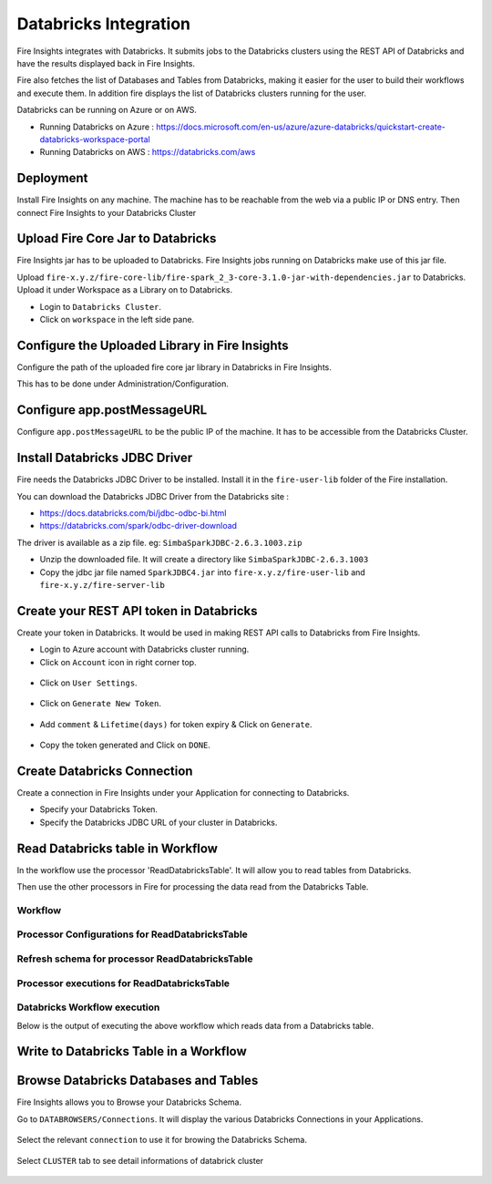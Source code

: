 Databricks Integration
======================

Fire Insights integrates with Databricks. It submits jobs to the Databricks clusters using the REST API of Databricks and have the results displayed back in Fire Insights.

Fire also fetches the list of Databases and Tables from Databricks, making it easier for the user to build their workflows and execute them. In addition fire displays the list of Databricks clusters running for the user.

Databricks can be running on Azure or on AWS.

* Running Databricks on Azure : https://docs.microsoft.com/en-us/azure/azure-databricks/quickstart-create-databricks-workspace-portal
* Running Databricks on AWS : https://databricks.com/aws


Deployment
-----------

Install Fire Insights on any machine. The machine has to be reachable from the web via a public IP or DNS entry. Then connect Fire Insights to your Databricks Cluster

Upload Fire Core Jar to Databricks
----------------------------------

Fire Insights jar has to be uploaded to Databricks. Fire Insights jobs running on Databricks make use of this jar file.

Upload ``fire-x.y.z/fire-core-lib/fire-spark_2_3-core-3.1.0-jar-with-dependencies.jar`` to Databricks. Upload it under Workspace as a Library on to Databricks.

* Login to ``Databricks Cluster``.
* Click on ``workspace`` in the left side pane.

.. figure:: ../_assets/configuration/workspace.PNG
   :alt: Databricks
   :align: center
   :width: 60%
   
 * Dropdown ``workspace``, Click on ``Create & Library`` .
 
 .. figure:: ../_assets/configurationcreate_library.PNG
   :alt: Databricks
   :align: center
   :width: 60%

Configure the Uploaded Library in Fire Insights
------------------------------------

Configure the path of the uploaded fire core jar library in Databricks in Fire Insights.

This has to be done under Administration/Configuration.


.. figure:: ../_assets/configuration/databricks-configurations.PNG
   :alt: Databricks
   :align: center
   :width: 60%
   
Configure app.postMessageURL
----------------------------

Configure ``app.postMessageURL`` to be the public IP of the machine. It has to be accessible from the Databricks Cluster.

.. figure:: ../_assets/configuration/Fireui_postbackurl.PNG
   :alt: Databricks
   :align: center
   :width: 60%


Install Databricks JDBC Driver
-----------------------------------

Fire needs the Databricks JDBC Driver to be installed. Install it in the ``fire-user-lib`` folder of the Fire installation.

You can download the Databricks JDBC Driver from the Databricks site : 

* https://docs.databricks.com/bi/jdbc-odbc-bi.html
* https://databricks.com/spark/odbc-driver-download

The driver is available as a zip file. eg: ``SimbaSparkJDBC-2.6.3.1003.zip``

* Unzip the downloaded file. It will create a directory like ``SimbaSparkJDBC-2.6.3.1003``
* Copy the jdbc jar file named ``SparkJDBC4.jar`` into ``fire-x.y.z/fire-user-lib`` and ``fire-x.y.z/fire-server-lib``


Create your REST API token in Databricks
--------------

Create your token in Databricks. It would be used in making REST API calls to Databricks from Fire Insights.

* Login to Azure account with Databricks cluster running.
* Click on ``Account`` icon in right corner top.

.. figure:: ../_assets/configuration/usersetting.PNG
   :alt: Databricks
   :align: center
   :width: 60%
* Click on ``User Settings``.

.. figure:: ../_assets/configuration/userset.PNG
   :alt: Databricks
   :align: center
   :width: 60%

* Click on ``Generate New Token``.

.. figure:: ../_assets/configuration/generatetoken.PNG
   :alt: Databricks
   :align: center
   :width: 60%

* Add ``comment`` & ``Lifetime(days)`` for token expiry & Click on ``Generate``.

.. figure:: ../_assets/configuration/token_update.PNG
   :alt: Databricks
   :align: center
   :width: 60%

* Copy the token generated and Click on ``DONE``.

.. figure:: ../_assets/configuration/token_generated.PNG
   :alt: Databricks
   :align: center
   :width: 60%



Create Databricks Connection
----------

Create a connection in Fire Insights under your Application for connecting to Databricks.

* Specify your Databricks Token.
* Specify the Databricks JDBC URL of your cluster in Databricks.

.. figure:: ../_assets/configuration/databricks_connection.PNG
   :alt: Databricks
   :align: center
   :width: 60%

Read Databricks table in Workflow
------------------------------------------

In the workflow use the processor 'ReadDatabricksTable'. It will allow you to read tables from Databricks.

Then use the other processors in Fire for processing the data read from the Databricks Table.

Workflow
++++++++

.. figure:: ../_assets/configuration/workflow-databricks.PNG
   :alt: Databricks
   :align: center
   :width: 60%

Processor Configurations for ReadDatabricksTable
++++++++

.. figure:: ../_assets/configuration/databricks_editor.PNG
   :alt: Databricks
   :align: center
   :width: 60%

Refresh schema for processor ReadDatabricksTable
++++++++
 
.. figure:: ../_assets/configuration/databricks_refreshschema.PNG
   :alt: Databricks
   :align: center
   :width: 60% 

Processor executions for ReadDatabricksTable
++++++++

.. figure:: ../_assets/configuration/databrcks_interactiveexecutions.PNG
   :alt: Databricks
   :align: center
   :width: 60%

Databricks Workflow execution
++++++++

Below is the output of executing the above workflow which reads data from a Databricks table.

.. figure:: ../_assets/configuration/databricks_workflowexecutions.PNG
   :alt: Databricks
   :align: center
   :width: 60%
   
   
Write to Databricks Table in a Workflow
---------------------------------------



Browse Databricks Databases and Tables
--------------------------------------

Fire Insights allows you to Browse your Databricks Schema.

Go to ``DATABROWSERS/Connections``. It will display the various Databricks Connections in your Applications.


.. figure:: ../_assets/configuration/databricks_browse_connection.PNG
   :alt: Databricks
   :align: center
   :width: 60%

Select the relevant ``connection`` to use it for browing the Databricks Schema.

.. figure:: ../_assets/configuration/databricks_database.PNG
   :alt: Databricks
   :align: center
   :width: 60%
   
Select ``CLUSTER`` tab to see detail informations of databrick cluster 

.. figure:: ../_assets/configuration/databricks_cluster_details.PNG
   :alt: Databricks
   :align: center
   :width: 60%

